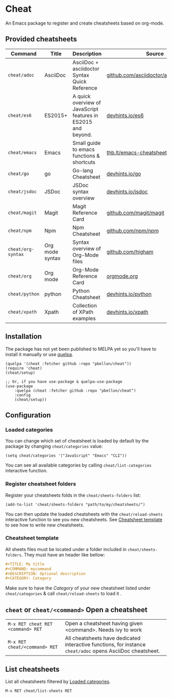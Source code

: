 #+STARTUP: showeverything

* Cheat
An Emacs package to register and create cheatsheets based on org-mode.

** Provided cheatsheets
| Command            | Title           | Description                                                   | Source                                  |
|--------------------+-----------------+---------------------------------------------------------------+-----------------------------------------|
| ~cheat/adoc~       | AsciiDoc        | AsciiDoc + asciidoctor Syntax Quick Reference                 | [[https://github.com/asciidoctor/asciidoctor.org][github.com/asciidoctor/asciidoctorg.org]] |
| ~cheat/es6~        | ES2015+         | A quick overview of JavaScript features in ES2015 and beyond. | [[https://github.com/rstacruz/cheatsheets/blob/master/es6.md][devhints.io/es6]]                         |
| ~cheat/emacs~      | Emacs           | Small guide to emacs functions & shortcuts                    | [[https://thb.lt/emacs-cheatsheet/][thb.lt/emacs-cheatsheet]]                 |
| ~cheat/go~         | go              | Go-lang Cheatsheet                                            | [[https://github.com/rstacruz/cheatsheets/blob/master/go.md][devhints.io/go]]                          |
| ~cheat/jsdoc~      | JSDoc           | JSDoc syntax overview                                         | [[https://github.com/rstacruz/cheatsheets/blob/master/jsdoc.md][devhints.io/jsdoc]]                       |
| ~cheat/magit~      | Magit           | Magit Reference Card                                          | [[https://github.com/magit/magit/wiki/Cheatsheet][github.com/magit/magit]]                  |
| ~cheat/npm~        | Npm             | Npm Cheatsheet                                                | [[https://github.com/npm/npm/wiki/Cheatsheet][github.com/npm/npm]]                      |
| ~cheat/org-syntax~ | Org mode syntax | Syntax overview of Org-Mode files                             | [[https://github.com/higham/org-mode-syntax-cheat-sheet/blob/master/cheat_sheet.org][github.com/higham]]                       |
| ~cheat/org~        | Org mode        | Org-Mode Reference Card                                       | [[https://orgmode.org/worg/orgcard.org.html][orgmode.org]]                             |
| ~cheat/python~     | python          | Python Cheatsheet                                             | [[https://github.com/rstacruz/cheatsheets/blob/master/python.md][devhints.io/python]]                      |
| ~cheat/xpath~      | Xpath           | Collection of XPath examples                                  | [[https://github.com/rstacruz/cheatsheets/blob/master/xpath.md][devhints.io/xpath]]                       |

** Installation
The package has not yet been published to MELPA yet so you'll have to install it manually or use [[https://framagit.org/steckerhalter/quelpa][quelpa]].
#+BEGIN_SRC elisp
(quelpa '(cheat :fetcher github :repo "pbellon/cheat"))
(require 'cheat)
(cheat/setup)

;; Or, if you have use-package & quelpa-use-package
(use-package
    :quelpa (cheat :fetcher github :repo "pbellon/cheat")
    :config
    (cheat/setup))
#+END_SRC

** Configuration
***  Loaded categories
:PROPERTIES:
:CUSTOM_ID: loaded-categories
:END:

You can change which set of cheatsheet is loaded by default by the package by changing =cheat/categories= value: 

#+BEGIN_SRC elisp
(setq cheat/categories '("JavaScript" "Emacs" "CLI"))
#+END_SRC

You can see all available categories by calling ~cheat/list-categories~ interactive function.


*** Register cheatsheet folders
:PROPERTIES:
:CUSTOM_ID: register-cheatsheet-folders
:END:

Register your cheatsheets folds in the ~cheat/sheets-folders~ list:

#+BEGIN_SRC elisp
(add-to-list 'cheat/sheets-folders "path/to/my/cheatsheets/")
#+END_SRC

You can then update the loaded cheatsheets with the ~cheat/reload-sheets~ interactive function to see you new cheatsheets. See [[#cheatsheet-template][Cheatsheet template]] to see how to write new cheatsheets.


*** Cheatsheet template
:PROPERTIES:
:CUSTOM_ID: cheatsheet-template
:END:

All sheets files must be located under a folder included in =cheat/sheets-folders=.
They must have an header like bellow:

#+BEGIN_SRC org
#+TITLE: My title
#+COMMAND: mycommand
#+DESCRIPTION: Optional description
#+CATEGORY: Category
#+END_SRC

Make sure to have the /Category/ of your new cheatsheet listed under ~cheat/categories~ & call ~cheat/reload-sheets~ to load it .

** ~cheat~ or ~cheat/<command>~  Open a cheatsheet
| ~M-x RET cheat RET <command> RET~ | Open a cheatsheet having given <command>. Needs ivy to work |
| ~M-x RET cheat/<command> RET~ | All cheatsheets have dedicated interactive functions, for instance ~cheat/adoc~ opens AsciiDoc cheatsheet. |

** List cheatsheets

List all cheatsheets filtered by [[#loaded-categories][Loaded categories]].
 
~M-x RET cheat/list-sheets RET~


